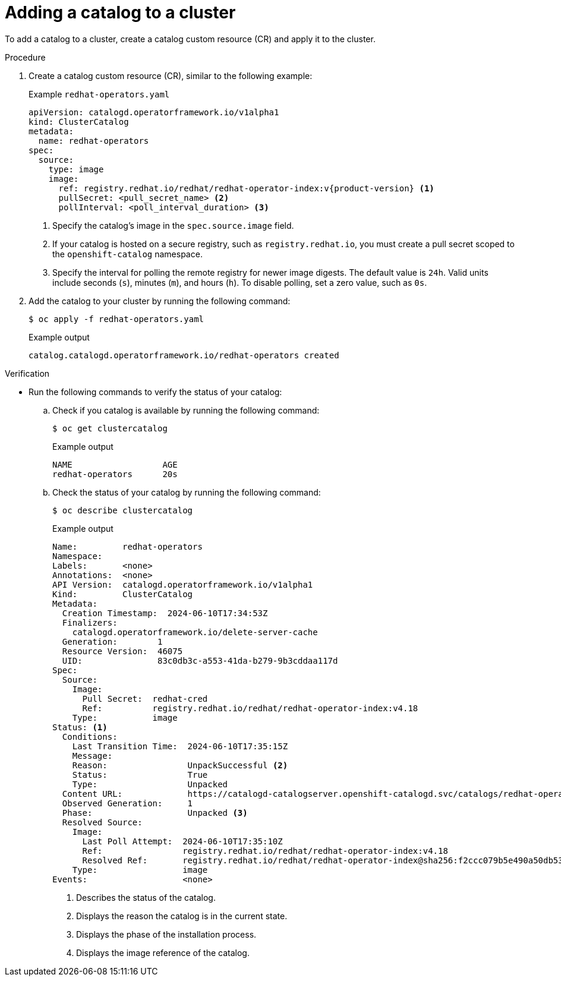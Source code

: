 // Module included in the following assemblies:
//
// * operators/olm_v1/olmv1-installing-an-operator-from-a-catalog.adoc

:_mod-docs-content-type: PROCEDURE

[id="olmv1-adding-a-catalog-to-a-cluster_{context}"]
= Adding a catalog to a cluster

To add a catalog to a cluster, create a catalog custom resource (CR) and apply it to the cluster.

.Procedure

. Create a catalog custom resource (CR), similar to the following example:
+
.Example `redhat-operators.yaml`
[source,yaml,subs="attributes+"]
----
apiVersion: catalogd.operatorframework.io/v1alpha1
kind: ClusterCatalog
metadata:
  name: redhat-operators
spec:
  source:
    type: image
    image:
      ref: registry.redhat.io/redhat/redhat-operator-index:v{product-version} <1>
      pullSecret: <pull_secret_name> <2>
      pollInterval: <poll_interval_duration> <3>
----
<1> Specify the catalog's image in the `spec.source.image` field.
<2> If your catalog is hosted on a secure registry, such as `registry.redhat.io`, you must create a pull secret scoped to the `openshift-catalog` namespace.
<3> Specify the interval for polling the remote registry for newer image digests. The default value is `24h`. Valid units include seconds (`s`), minutes (`m`), and hours (`h`). To disable polling, set a zero value, such as `0s`.

. Add the catalog to your cluster by running the following command:
+
[source,terminal]
----
$ oc apply -f redhat-operators.yaml
----
+
.Example output
[source,text]
----
catalog.catalogd.operatorframework.io/redhat-operators created
----

.Verification

* Run the following commands to verify the status of your catalog:

.. Check if you catalog is available by running the following command:
+
[source,terminal]
----
$ oc get clustercatalog
----
+
.Example output
[source,text]
----
NAME                  AGE
redhat-operators      20s
----

.. Check the status of your catalog by running the following command:
+
[source,terminal]
----
$ oc describe clustercatalog
----
+
.Example output
[source,text,subs="attributes+"]
----
Name:         redhat-operators
Namespace:
Labels:       <none>
Annotations:  <none>
API Version:  catalogd.operatorframework.io/v1alpha1
Kind:         ClusterCatalog
Metadata:
  Creation Timestamp:  2024-06-10T17:34:53Z
  Finalizers:
    catalogd.operatorframework.io/delete-server-cache
  Generation:        1
  Resource Version:  46075
  UID:               83c0db3c-a553-41da-b279-9b3cddaa117d
Spec:
  Source:
    Image:
      Pull Secret:  redhat-cred
      Ref:          registry.redhat.io/redhat/redhat-operator-index:v4.18
    Type:           image
Status: <1>
  Conditions:
    Last Transition Time:  2024-06-10T17:35:15Z
    Message:
    Reason:                UnpackSuccessful <2>
    Status:                True
    Type:                  Unpacked
  Content URL:             https://catalogd-catalogserver.openshift-catalogd.svc/catalogs/redhat-operators/all.json
  Observed Generation:     1
  Phase:                   Unpacked <3>
  Resolved Source:
    Image:
      Last Poll Attempt:  2024-06-10T17:35:10Z
      Ref:                registry.redhat.io/redhat/redhat-operator-index:v4.18
      Resolved Ref:       registry.redhat.io/redhat/redhat-operator-index@sha256:f2ccc079b5e490a50db532d1dc38fd659322594dcf3e653d650ead0e862029d9 <4>
    Type:                 image
Events:                   <none>
----
<1> Describes the status of the catalog.
<2> Displays the reason the catalog is in the current state.
<3> Displays the phase of the installation process.
<4> Displays the image reference of the catalog.
